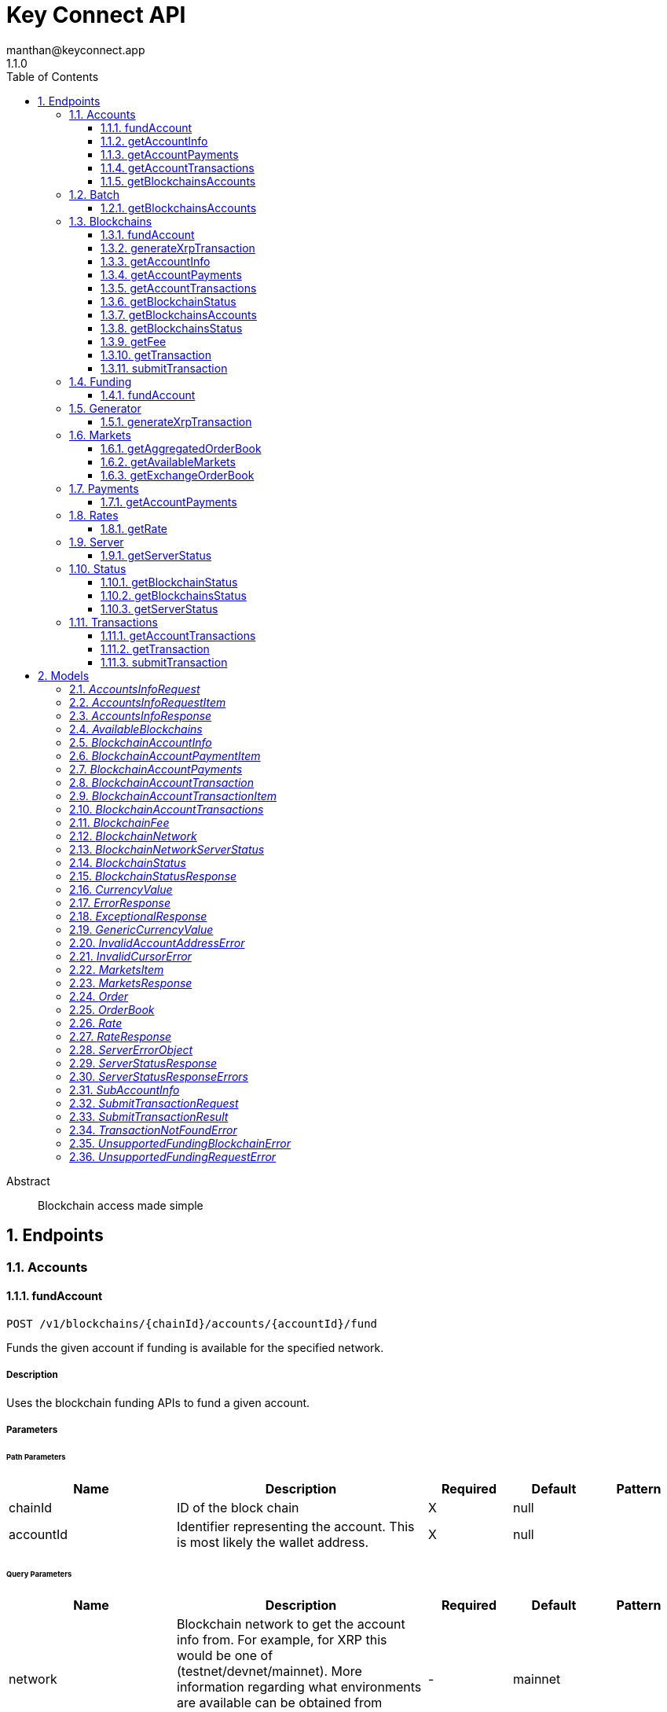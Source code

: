 = Key Connect API
manthan@keyconnect.app
1.1.0
:toc: left
:numbered:
:toclevels: 3
:source-highlighter: highlightjs
:keywords: openapi, rest, Key Connect API 
:specDir: 
:snippetDir: 
:generator-template: v1 2019-12-20
:info-url: https://www.manthanhd.com
:app-name: Key Connect API

[abstract]
.Abstract
Blockchain access made simple


// markup not found, no include::{specDir}intro.adoc[opts=optional]



== Endpoints


[.Accounts]
=== Accounts


[.fundAccount]
==== fundAccount
    
`POST /v1/blockchains/{chainId}/accounts/{accountId}/fund`

Funds the given account if funding is available for the specified network.

===== Description 

Uses the blockchain funding APIs to fund a given account.


// markup not found, no include::{specDir}v1/blockchains/\{chainId\}/accounts/\{accountId\}/fund/POST/spec.adoc[opts=optional]



===== Parameters

====== Path Parameters

[cols="2,3,1,1,1"]
|===         
|Name| Description| Required| Default| Pattern

| chainId 
| ID of the block chain  
| X 
| null 
|  

| accountId 
| Identifier representing the account. This is most likely the wallet address.  
| X 
| null 
|  

|===         




====== Query Parameters

[cols="2,3,1,1,1"]
|===         
|Name| Description| Required| Default| Pattern

| network 
|  Blockchain network to get the account info from. For example, for XRP this would be one of (testnet/devnet/mainnet). More information regarding what environments are available can be obtained from /v1/blockchains/{chainId}/status endpoint.   
| - 
| mainnet 
|  

|===         


===== Return Type



-

===== Content Type

* application/json

===== Responses

.http response codes
[cols="2,3,1"]
|===         
| Code | Message | Datatype 


| 202
| Funding request was accepted, it will be fulfilled momentarily.
|  <<>>


| 400
| Invalid funding request
|  <<ErrorResponse>>

|===         

===== Samples


// markup not found, no include::{snippetDir}v1/blockchains/\{chainId\}/accounts/\{accountId\}/fund/POST/http-request.adoc[opts=optional]


// markup not found, no include::{snippetDir}v1/blockchains/\{chainId\}/accounts/\{accountId\}/fund/POST/http-response.adoc[opts=optional]



// file not found, no * wiremock data link :v1/blockchains/{chainId}/accounts/{accountId}/fund/POST/POST.json[]


ifdef::internal-generation[]
===== Implementation

// markup not found, no include::{specDir}v1/blockchains/\{chainId\}/accounts/\{accountId\}/fund/POST/implementation.adoc[opts=optional]


endif::internal-generation[]


[.getAccountInfo]
==== getAccountInfo
    
`GET /v1/blockchains/{chainId}/accounts/{accountId}`

Returns account / wallet information for the provided `chainId` representing the blockchain.

===== Description 

Gets account / wallet information like `balance`, `lastTransactionId` etc of the specified blockchain identified by `chainId`.


// markup not found, no include::{specDir}v1/blockchains/\{chainId\}/accounts/\{accountId\}/GET/spec.adoc[opts=optional]



===== Parameters

====== Path Parameters

[cols="2,3,1,1,1"]
|===         
|Name| Description| Required| Default| Pattern

| chainId 
| ID of the block chain  
| X 
| null 
|  

| accountId 
| Identifier representing the account. This is most likely the wallet address.  
| X 
| null 
|  

|===         




====== Query Parameters

[cols="2,3,1,1,1"]
|===         
|Name| Description| Required| Default| Pattern

| network 
|  Blockchain network to get the account info from. For example, for XRP this would be one of (testnet/devnet/mainnet). More information regarding what environments are available can be obtained from /v1/blockchains/{chainId}/status endpoint.   
| - 
| mainnet 
|  

| fiat 
| Used to provide equivalent value in specified fiat  
| - 
| null 
|  

|===         


===== Return Type

<<BlockchainAccountInfo>>


===== Content Type

* application/json

===== Responses

.http response codes
[cols="2,3,1"]
|===         
| Code | Message | Datatype 


| 200
| OK
|  <<BlockchainAccountInfo>>


| 400
| Invalid account address
|  <<InvalidAccountAddressError>>

|===         

===== Samples


// markup not found, no include::{snippetDir}v1/blockchains/\{chainId\}/accounts/\{accountId\}/GET/http-request.adoc[opts=optional]


// markup not found, no include::{snippetDir}v1/blockchains/\{chainId\}/accounts/\{accountId\}/GET/http-response.adoc[opts=optional]



// file not found, no * wiremock data link :v1/blockchains/{chainId}/accounts/{accountId}/GET/GET.json[]


ifdef::internal-generation[]
===== Implementation

// markup not found, no include::{specDir}v1/blockchains/\{chainId\}/accounts/\{accountId\}/GET/implementation.adoc[opts=optional]


endif::internal-generation[]


[.getAccountPayments]
==== getAccountPayments
    
`GET /v1/blockchains/{chainId}/accounts/{accountId}/payments`

Returns paginated list of payments.

===== Description 

Gets payments for given `accountId` on a given blockchain identified by the `chainId` parameter. Return the `cursor` value in the next call to get the next page.


// markup not found, no include::{specDir}v1/blockchains/\{chainId\}/accounts/\{accountId\}/payments/GET/spec.adoc[opts=optional]



===== Parameters

====== Path Parameters

[cols="2,3,1,1,1"]
|===         
|Name| Description| Required| Default| Pattern

| chainId 
|   
| X 
| null 
|  

| accountId 
| Identifier representing the account. This is most likely the wallet address.  
| X 
| null 
|  

|===         




====== Query Parameters

[cols="2,3,1,1,1"]
|===         
|Name| Description| Required| Default| Pattern

| network 
|  Blockchain network to get the account info from. For example, for XRP this would be one of (testnet/devnet/mainnet). More information regarding what environments are available can be obtained from /v1/blockchains/{chainId}/status endpoint.   
| - 
| mainnet 
|  

| cursor 
| Cursor representing position among pages. Pass the cursor from previous get payments response to get the next page.  
| - 
| null 
|  

| fiat 
| Used to provide equivalent value in specified fiat  
| - 
| null 
|  

|===         


===== Return Type

<<BlockchainAccountPayments>>


===== Content Type

* application/json

===== Responses

.http response codes
[cols="2,3,1"]
|===         
| Code | Message | Datatype 


| 200
| OK
|  <<BlockchainAccountPayments>>

|===         

===== Samples


// markup not found, no include::{snippetDir}v1/blockchains/\{chainId\}/accounts/\{accountId\}/payments/GET/http-request.adoc[opts=optional]


// markup not found, no include::{snippetDir}v1/blockchains/\{chainId\}/accounts/\{accountId\}/payments/GET/http-response.adoc[opts=optional]



// file not found, no * wiremock data link :v1/blockchains/{chainId}/accounts/{accountId}/payments/GET/GET.json[]


ifdef::internal-generation[]
===== Implementation

// markup not found, no include::{specDir}v1/blockchains/\{chainId\}/accounts/\{accountId\}/payments/GET/implementation.adoc[opts=optional]


endif::internal-generation[]


[.getAccountTransactions]
==== getAccountTransactions
    
`GET /v1/blockchains/{chainId}/accounts/{accountId}/transactions`

Returns paginated list of transactions.

===== Description 

Gets transactions for given `accountId` on a given blockchain identified by the `chainId` parameter. Return the `cursor` value in the next call to get the next page.


// markup not found, no include::{specDir}v1/blockchains/\{chainId\}/accounts/\{accountId\}/transactions/GET/spec.adoc[opts=optional]



===== Parameters

====== Path Parameters

[cols="2,3,1,1,1"]
|===         
|Name| Description| Required| Default| Pattern

| chainId 
|   
| X 
| null 
|  

| accountId 
| Identifier representing the account. This is most likely the wallet address.  
| X 
| null 
|  

|===         




====== Query Parameters

[cols="2,3,1,1,1"]
|===         
|Name| Description| Required| Default| Pattern

| network 
|  Blockchain network to get the account info from. For example, for XRP this would be one of (testnet/devnet/mainnet). More information regarding what environments are available can be obtained from /v1/blockchains/{chainId}/status endpoint.   
| - 
| mainnet 
|  

| cursor 
| Cursor representing position among pages. Pass the cursor from previous get transactions response to get the next page.  
| - 
| null 
|  

| fiat 
| Used to provide equivalent value in specified fiat  
| - 
| null 
|  

|===         


===== Return Type

<<BlockchainAccountTransactions>>


===== Content Type

* application/json

===== Responses

.http response codes
[cols="2,3,1"]
|===         
| Code | Message | Datatype 


| 200
| OK
|  <<BlockchainAccountTransactions>>


| 400
| Bad request
|  <<ErrorResponse>>

|===         

===== Samples


// markup not found, no include::{snippetDir}v1/blockchains/\{chainId\}/accounts/\{accountId\}/transactions/GET/http-request.adoc[opts=optional]


// markup not found, no include::{snippetDir}v1/blockchains/\{chainId\}/accounts/\{accountId\}/transactions/GET/http-response.adoc[opts=optional]



// file not found, no * wiremock data link :v1/blockchains/{chainId}/accounts/{accountId}/transactions/GET/GET.json[]


ifdef::internal-generation[]
===== Implementation

// markup not found, no include::{specDir}v1/blockchains/\{chainId\}/accounts/\{accountId\}/transactions/GET/implementation.adoc[opts=optional]


endif::internal-generation[]


[.getBlockchainsAccounts]
==== getBlockchainsAccounts
    
`POST /v1/batch/blockchains/accounts/info`

Gets account details of all specified accounts

===== Description 

Batch call that returns details of all accounts in the request across all specified blockchains.


// markup not found, no include::{specDir}v1/batch/blockchains/accounts/info/POST/spec.adoc[opts=optional]



===== Parameters


====== Body Parameter

[cols="2,3,1,1,1"]
|===         
|Name| Description| Required| Default| Pattern

| AccountsInfoRequest 
| List of accounts with their chainIds to get info for <<AccountsInfoRequest>> 
| - 
|  
|  

|===         



====== Query Parameters

[cols="2,3,1,1,1"]
|===         
|Name| Description| Required| Default| Pattern

| network 
| Blockchain network to get the status from.  
| - 
| null 
|  

|===         


===== Return Type

<<AccountsInfoResponse>>


===== Content Type

* application/json

===== Responses

.http response codes
[cols="2,3,1"]
|===         
| Code | Message | Datatype 


| 200
| OK
|  <<AccountsInfoResponse>>

|===         

===== Samples


// markup not found, no include::{snippetDir}v1/batch/blockchains/accounts/info/POST/http-request.adoc[opts=optional]


// markup not found, no include::{snippetDir}v1/batch/blockchains/accounts/info/POST/http-response.adoc[opts=optional]



// file not found, no * wiremock data link :v1/batch/blockchains/accounts/info/POST/POST.json[]


ifdef::internal-generation[]
===== Implementation

// markup not found, no include::{specDir}v1/batch/blockchains/accounts/info/POST/implementation.adoc[opts=optional]


endif::internal-generation[]


[.Batch]
=== Batch


[.getBlockchainsAccounts]
==== getBlockchainsAccounts
    
`POST /v1/batch/blockchains/accounts/info`

Gets account details of all specified accounts

===== Description 

Batch call that returns details of all accounts in the request across all specified blockchains.


// markup not found, no include::{specDir}v1/batch/blockchains/accounts/info/POST/spec.adoc[opts=optional]



===== Parameters


====== Body Parameter

[cols="2,3,1,1,1"]
|===         
|Name| Description| Required| Default| Pattern

| AccountsInfoRequest 
| List of accounts with their chainIds to get info for <<AccountsInfoRequest>> 
| - 
|  
|  

|===         



====== Query Parameters

[cols="2,3,1,1,1"]
|===         
|Name| Description| Required| Default| Pattern

| network 
| Blockchain network to get the status from.  
| - 
| null 
|  

|===         


===== Return Type

<<AccountsInfoResponse>>


===== Content Type

* application/json

===== Responses

.http response codes
[cols="2,3,1"]
|===         
| Code | Message | Datatype 


| 200
| OK
|  <<AccountsInfoResponse>>

|===         

===== Samples


// markup not found, no include::{snippetDir}v1/batch/blockchains/accounts/info/POST/http-request.adoc[opts=optional]


// markup not found, no include::{snippetDir}v1/batch/blockchains/accounts/info/POST/http-response.adoc[opts=optional]



// file not found, no * wiremock data link :v1/batch/blockchains/accounts/info/POST/POST.json[]


ifdef::internal-generation[]
===== Implementation

// markup not found, no include::{specDir}v1/batch/blockchains/accounts/info/POST/implementation.adoc[opts=optional]


endif::internal-generation[]


[.Blockchains]
=== Blockchains


[.fundAccount]
==== fundAccount
    
`POST /v1/blockchains/{chainId}/accounts/{accountId}/fund`

Funds the given account if funding is available for the specified network.

===== Description 

Uses the blockchain funding APIs to fund a given account.


// markup not found, no include::{specDir}v1/blockchains/\{chainId\}/accounts/\{accountId\}/fund/POST/spec.adoc[opts=optional]



===== Parameters

====== Path Parameters

[cols="2,3,1,1,1"]
|===         
|Name| Description| Required| Default| Pattern

| chainId 
| ID of the block chain  
| X 
| null 
|  

| accountId 
| Identifier representing the account. This is most likely the wallet address.  
| X 
| null 
|  

|===         




====== Query Parameters

[cols="2,3,1,1,1"]
|===         
|Name| Description| Required| Default| Pattern

| network 
|  Blockchain network to get the account info from. For example, for XRP this would be one of (testnet/devnet/mainnet). More information regarding what environments are available can be obtained from /v1/blockchains/{chainId}/status endpoint.   
| - 
| mainnet 
|  

|===         


===== Return Type



-

===== Content Type

* application/json

===== Responses

.http response codes
[cols="2,3,1"]
|===         
| Code | Message | Datatype 


| 202
| Funding request was accepted, it will be fulfilled momentarily.
|  <<>>


| 400
| Invalid funding request
|  <<ErrorResponse>>

|===         

===== Samples


// markup not found, no include::{snippetDir}v1/blockchains/\{chainId\}/accounts/\{accountId\}/fund/POST/http-request.adoc[opts=optional]


// markup not found, no include::{snippetDir}v1/blockchains/\{chainId\}/accounts/\{accountId\}/fund/POST/http-response.adoc[opts=optional]



// file not found, no * wiremock data link :v1/blockchains/{chainId}/accounts/{accountId}/fund/POST/POST.json[]


ifdef::internal-generation[]
===== Implementation

// markup not found, no include::{specDir}v1/blockchains/\{chainId\}/accounts/\{accountId\}/fund/POST/implementation.adoc[opts=optional]


endif::internal-generation[]


[.generateXrpTransaction]
==== generateXrpTransaction
    
`GET /v1/blockchains/xrp/generator/payment`

Generates a transaction as a payment.

===== Description 

Helper method to generate a transaction object for the purpose of a payment between the source account identified by `sourceAccount` and destination account idenfied by `destinationAccount` for the value of `amount`.


// markup not found, no include::{specDir}v1/blockchains/xrp/generator/payment/GET/spec.adoc[opts=optional]



===== Parameters





====== Query Parameters

[cols="2,3,1,1,1"]
|===         
|Name| Description| Required| Default| Pattern

| sourceAccount 
| Source account  
| X 
| null 
|  

| destinationAccount 
| Destination account  
| X 
| null 
|  

| destinationTag 
| Destination tag  
| - 
| null 
|  

| amount 
| Payment amount in drops  
| X 
| null 
|  

| fee 
| Fee to the ledger in drops. If this field is omitted, then &#x60;network&#x60; must be specified.  
| - 
| null 
|  

| network 
|  Blockchain network to get the account info from. For XRP this would be one of (testnet/devnet/mainnet). More information regarding what environments are available can be obtained from /v1/blockchains/{chainId}/status endpoint. This field is required if &#x60;fee&#x60; is not specified in order to dynamically obtain the fee from the network.   
| - 
| mainnet 
|  

|===         


===== Return Type


<<Object>>


===== Content Type

* application/json

===== Responses

.http response codes
[cols="2,3,1"]
|===         
| Code | Message | Datatype 


| 200
| OK
|  <<Object>>

|===         

===== Samples


// markup not found, no include::{snippetDir}v1/blockchains/xrp/generator/payment/GET/http-request.adoc[opts=optional]


// markup not found, no include::{snippetDir}v1/blockchains/xrp/generator/payment/GET/http-response.adoc[opts=optional]



// file not found, no * wiremock data link :v1/blockchains/xrp/generator/payment/GET/GET.json[]


ifdef::internal-generation[]
===== Implementation

// markup not found, no include::{specDir}v1/blockchains/xrp/generator/payment/GET/implementation.adoc[opts=optional]


endif::internal-generation[]


[.getAccountInfo]
==== getAccountInfo
    
`GET /v1/blockchains/{chainId}/accounts/{accountId}`

Returns account / wallet information for the provided `chainId` representing the blockchain.

===== Description 

Gets account / wallet information like `balance`, `lastTransactionId` etc of the specified blockchain identified by `chainId`.


// markup not found, no include::{specDir}v1/blockchains/\{chainId\}/accounts/\{accountId\}/GET/spec.adoc[opts=optional]



===== Parameters

====== Path Parameters

[cols="2,3,1,1,1"]
|===         
|Name| Description| Required| Default| Pattern

| chainId 
| ID of the block chain  
| X 
| null 
|  

| accountId 
| Identifier representing the account. This is most likely the wallet address.  
| X 
| null 
|  

|===         




====== Query Parameters

[cols="2,3,1,1,1"]
|===         
|Name| Description| Required| Default| Pattern

| network 
|  Blockchain network to get the account info from. For example, for XRP this would be one of (testnet/devnet/mainnet). More information regarding what environments are available can be obtained from /v1/blockchains/{chainId}/status endpoint.   
| - 
| mainnet 
|  

| fiat 
| Used to provide equivalent value in specified fiat  
| - 
| null 
|  

|===         


===== Return Type

<<BlockchainAccountInfo>>


===== Content Type

* application/json

===== Responses

.http response codes
[cols="2,3,1"]
|===         
| Code | Message | Datatype 


| 200
| OK
|  <<BlockchainAccountInfo>>


| 400
| Invalid account address
|  <<InvalidAccountAddressError>>

|===         

===== Samples


// markup not found, no include::{snippetDir}v1/blockchains/\{chainId\}/accounts/\{accountId\}/GET/http-request.adoc[opts=optional]


// markup not found, no include::{snippetDir}v1/blockchains/\{chainId\}/accounts/\{accountId\}/GET/http-response.adoc[opts=optional]



// file not found, no * wiremock data link :v1/blockchains/{chainId}/accounts/{accountId}/GET/GET.json[]


ifdef::internal-generation[]
===== Implementation

// markup not found, no include::{specDir}v1/blockchains/\{chainId\}/accounts/\{accountId\}/GET/implementation.adoc[opts=optional]


endif::internal-generation[]


[.getAccountPayments]
==== getAccountPayments
    
`GET /v1/blockchains/{chainId}/accounts/{accountId}/payments`

Returns paginated list of payments.

===== Description 

Gets payments for given `accountId` on a given blockchain identified by the `chainId` parameter. Return the `cursor` value in the next call to get the next page.


// markup not found, no include::{specDir}v1/blockchains/\{chainId\}/accounts/\{accountId\}/payments/GET/spec.adoc[opts=optional]



===== Parameters

====== Path Parameters

[cols="2,3,1,1,1"]
|===         
|Name| Description| Required| Default| Pattern

| chainId 
|   
| X 
| null 
|  

| accountId 
| Identifier representing the account. This is most likely the wallet address.  
| X 
| null 
|  

|===         




====== Query Parameters

[cols="2,3,1,1,1"]
|===         
|Name| Description| Required| Default| Pattern

| network 
|  Blockchain network to get the account info from. For example, for XRP this would be one of (testnet/devnet/mainnet). More information regarding what environments are available can be obtained from /v1/blockchains/{chainId}/status endpoint.   
| - 
| mainnet 
|  

| cursor 
| Cursor representing position among pages. Pass the cursor from previous get payments response to get the next page.  
| - 
| null 
|  

| fiat 
| Used to provide equivalent value in specified fiat  
| - 
| null 
|  

|===         


===== Return Type

<<BlockchainAccountPayments>>


===== Content Type

* application/json

===== Responses

.http response codes
[cols="2,3,1"]
|===         
| Code | Message | Datatype 


| 200
| OK
|  <<BlockchainAccountPayments>>

|===         

===== Samples


// markup not found, no include::{snippetDir}v1/blockchains/\{chainId\}/accounts/\{accountId\}/payments/GET/http-request.adoc[opts=optional]


// markup not found, no include::{snippetDir}v1/blockchains/\{chainId\}/accounts/\{accountId\}/payments/GET/http-response.adoc[opts=optional]



// file not found, no * wiremock data link :v1/blockchains/{chainId}/accounts/{accountId}/payments/GET/GET.json[]


ifdef::internal-generation[]
===== Implementation

// markup not found, no include::{specDir}v1/blockchains/\{chainId\}/accounts/\{accountId\}/payments/GET/implementation.adoc[opts=optional]


endif::internal-generation[]


[.getAccountTransactions]
==== getAccountTransactions
    
`GET /v1/blockchains/{chainId}/accounts/{accountId}/transactions`

Returns paginated list of transactions.

===== Description 

Gets transactions for given `accountId` on a given blockchain identified by the `chainId` parameter. Return the `cursor` value in the next call to get the next page.


// markup not found, no include::{specDir}v1/blockchains/\{chainId\}/accounts/\{accountId\}/transactions/GET/spec.adoc[opts=optional]



===== Parameters

====== Path Parameters

[cols="2,3,1,1,1"]
|===         
|Name| Description| Required| Default| Pattern

| chainId 
|   
| X 
| null 
|  

| accountId 
| Identifier representing the account. This is most likely the wallet address.  
| X 
| null 
|  

|===         




====== Query Parameters

[cols="2,3,1,1,1"]
|===         
|Name| Description| Required| Default| Pattern

| network 
|  Blockchain network to get the account info from. For example, for XRP this would be one of (testnet/devnet/mainnet). More information regarding what environments are available can be obtained from /v1/blockchains/{chainId}/status endpoint.   
| - 
| mainnet 
|  

| cursor 
| Cursor representing position among pages. Pass the cursor from previous get transactions response to get the next page.  
| - 
| null 
|  

| fiat 
| Used to provide equivalent value in specified fiat  
| - 
| null 
|  

|===         


===== Return Type

<<BlockchainAccountTransactions>>


===== Content Type

* application/json

===== Responses

.http response codes
[cols="2,3,1"]
|===         
| Code | Message | Datatype 


| 200
| OK
|  <<BlockchainAccountTransactions>>


| 400
| Bad request
|  <<ErrorResponse>>

|===         

===== Samples


// markup not found, no include::{snippetDir}v1/blockchains/\{chainId\}/accounts/\{accountId\}/transactions/GET/http-request.adoc[opts=optional]


// markup not found, no include::{snippetDir}v1/blockchains/\{chainId\}/accounts/\{accountId\}/transactions/GET/http-response.adoc[opts=optional]



// file not found, no * wiremock data link :v1/blockchains/{chainId}/accounts/{accountId}/transactions/GET/GET.json[]


ifdef::internal-generation[]
===== Implementation

// markup not found, no include::{specDir}v1/blockchains/\{chainId\}/accounts/\{accountId\}/transactions/GET/implementation.adoc[opts=optional]


endif::internal-generation[]


[.getBlockchainStatus]
==== getBlockchainStatus
    
`GET /v1/blockchains/{chainId}/status`

Returns the status of the provided blockchain.

===== Description 

Gets status of the provided blockchain identified by `chainId`.


// markup not found, no include::{specDir}v1/blockchains/\{chainId\}/status/GET/spec.adoc[opts=optional]



===== Parameters

====== Path Parameters

[cols="2,3,1,1,1"]
|===         
|Name| Description| Required| Default| Pattern

| chainId 
| ID of the block chain  
| X 
| null 
|  

|===         




====== Query Parameters

[cols="2,3,1,1,1"]
|===         
|Name| Description| Required| Default| Pattern

| network 
| Blockchain network to get the status from.  
| - 
| null 
|  

|===         


===== Return Type

<<BlockchainStatus>>


===== Content Type

* application/json

===== Responses

.http response codes
[cols="2,3,1"]
|===         
| Code | Message | Datatype 


| 200
| OK
|  <<BlockchainStatus>>

|===         

===== Samples


// markup not found, no include::{snippetDir}v1/blockchains/\{chainId\}/status/GET/http-request.adoc[opts=optional]


// markup not found, no include::{snippetDir}v1/blockchains/\{chainId\}/status/GET/http-response.adoc[opts=optional]



// file not found, no * wiremock data link :v1/blockchains/{chainId}/status/GET/GET.json[]


ifdef::internal-generation[]
===== Implementation

// markup not found, no include::{specDir}v1/blockchains/\{chainId\}/status/GET/implementation.adoc[opts=optional]


endif::internal-generation[]


[.getBlockchainsAccounts]
==== getBlockchainsAccounts
    
`POST /v1/batch/blockchains/accounts/info`

Gets account details of all specified accounts

===== Description 

Batch call that returns details of all accounts in the request across all specified blockchains.


// markup not found, no include::{specDir}v1/batch/blockchains/accounts/info/POST/spec.adoc[opts=optional]



===== Parameters


====== Body Parameter

[cols="2,3,1,1,1"]
|===         
|Name| Description| Required| Default| Pattern

| AccountsInfoRequest 
| List of accounts with their chainIds to get info for <<AccountsInfoRequest>> 
| - 
|  
|  

|===         



====== Query Parameters

[cols="2,3,1,1,1"]
|===         
|Name| Description| Required| Default| Pattern

| network 
| Blockchain network to get the status from.  
| - 
| null 
|  

|===         


===== Return Type

<<AccountsInfoResponse>>


===== Content Type

* application/json

===== Responses

.http response codes
[cols="2,3,1"]
|===         
| Code | Message | Datatype 


| 200
| OK
|  <<AccountsInfoResponse>>

|===         

===== Samples


// markup not found, no include::{snippetDir}v1/batch/blockchains/accounts/info/POST/http-request.adoc[opts=optional]


// markup not found, no include::{snippetDir}v1/batch/blockchains/accounts/info/POST/http-response.adoc[opts=optional]



// file not found, no * wiremock data link :v1/batch/blockchains/accounts/info/POST/POST.json[]


ifdef::internal-generation[]
===== Implementation

// markup not found, no include::{specDir}v1/batch/blockchains/accounts/info/POST/implementation.adoc[opts=optional]


endif::internal-generation[]


[.getBlockchainsStatus]
==== getBlockchainsStatus
    
`GET /v1/blockchains/status`

Gets a list of all supported blockchains and their statuses.

===== Description 

Key Connect server keeps track of the individual status of the supported blockchains. Use this API to check the blockchain statuses.


// markup not found, no include::{specDir}v1/blockchains/status/GET/spec.adoc[opts=optional]



===== Parameters







===== Return Type

<<AvailableBlockchains>>


===== Content Type

* application/json

===== Responses

.http response codes
[cols="2,3,1"]
|===         
| Code | Message | Datatype 


| 200
| OK
|  <<AvailableBlockchains>>

|===         

===== Samples


// markup not found, no include::{snippetDir}v1/blockchains/status/GET/http-request.adoc[opts=optional]


// markup not found, no include::{snippetDir}v1/blockchains/status/GET/http-response.adoc[opts=optional]



// file not found, no * wiremock data link :v1/blockchains/status/GET/GET.json[]


ifdef::internal-generation[]
===== Implementation

// markup not found, no include::{specDir}v1/blockchains/status/GET/implementation.adoc[opts=optional]


endif::internal-generation[]


[.getFee]
==== getFee
    
`GET /v1/blockchains/{chainId}/fee`

Returns the blockchain transaction fee.

===== Description 

Gets fee of the provided blockchain identified by `chainId`.


// markup not found, no include::{specDir}v1/blockchains/\{chainId\}/fee/GET/spec.adoc[opts=optional]



===== Parameters

====== Path Parameters

[cols="2,3,1,1,1"]
|===         
|Name| Description| Required| Default| Pattern

| chainId 
| ID of the block chain  
| X 
| null 
|  

|===         




====== Query Parameters

[cols="2,3,1,1,1"]
|===         
|Name| Description| Required| Default| Pattern

| network 
| Blockchain network to get the status from.  
| - 
| null 
|  

|===         


===== Return Type

<<BlockchainFee>>


===== Content Type

* application/json

===== Responses

.http response codes
[cols="2,3,1"]
|===         
| Code | Message | Datatype 


| 200
| OK
|  <<BlockchainFee>>

|===         

===== Samples


// markup not found, no include::{snippetDir}v1/blockchains/\{chainId\}/fee/GET/http-request.adoc[opts=optional]


// markup not found, no include::{snippetDir}v1/blockchains/\{chainId\}/fee/GET/http-response.adoc[opts=optional]



// file not found, no * wiremock data link :v1/blockchains/{chainId}/fee/GET/GET.json[]


ifdef::internal-generation[]
===== Implementation

// markup not found, no include::{specDir}v1/blockchains/\{chainId\}/fee/GET/implementation.adoc[opts=optional]


endif::internal-generation[]


[.getTransaction]
==== getTransaction
    
`GET /v1/blockchains/{chainId}/transactions/{hash}`

Get a single transaction object by its provided `hash` on the specified `chainId`.

===== Description 

Returned transaction object might be in greater detail than the one provided in the list.


// markup not found, no include::{specDir}v1/blockchains/\{chainId\}/transactions/\{hash\}/GET/spec.adoc[opts=optional]



===== Parameters

====== Path Parameters

[cols="2,3,1,1,1"]
|===         
|Name| Description| Required| Default| Pattern

| chainId 
|   
| X 
| null 
|  

| hash 
| Hash of the transaction to lookup  
| X 
| null 
|  

|===         




====== Query Parameters

[cols="2,3,1,1,1"]
|===         
|Name| Description| Required| Default| Pattern

| network 
|  Blockchain network to get the account info from. For example, for XRP this would be one of (testnet/devnet/mainnet). More information regarding what environments are available can be obtained from /v1/blockchains/{chainId}/status endpoint.   
| - 
| mainnet 
|  

| fiat 
| Used to provide equivalent value in specified fiat  
| - 
| null 
|  

|===         


===== Return Type

<<BlockchainAccountTransaction>>


===== Content Type

* application/json

===== Responses

.http response codes
[cols="2,3,1"]
|===         
| Code | Message | Datatype 


| 200
| OK
|  <<BlockchainAccountTransaction>>


| 404
| Transaction not found
|  <<TransactionNotFoundError>>

|===         

===== Samples


// markup not found, no include::{snippetDir}v1/blockchains/\{chainId\}/transactions/\{hash\}/GET/http-request.adoc[opts=optional]


// markup not found, no include::{snippetDir}v1/blockchains/\{chainId\}/transactions/\{hash\}/GET/http-response.adoc[opts=optional]



// file not found, no * wiremock data link :v1/blockchains/{chainId}/transactions/{hash}/GET/GET.json[]


ifdef::internal-generation[]
===== Implementation

// markup not found, no include::{specDir}v1/blockchains/\{chainId\}/transactions/\{hash\}/GET/implementation.adoc[opts=optional]


endif::internal-generation[]


[.submitTransaction]
==== submitTransaction
    
`POST /v1/blockchains/{chainId}/transactions`

Submit a transaction to the blockchain.

===== Description 

Provided transaction object is submitted directly to the blockchain identified by `chainId` as is.


// markup not found, no include::{specDir}v1/blockchains/\{chainId\}/transactions/POST/spec.adoc[opts=optional]



===== Parameters

====== Path Parameters

[cols="2,3,1,1,1"]
|===         
|Name| Description| Required| Default| Pattern

| chainId 
|   
| X 
| null 
|  

|===         

====== Body Parameter

[cols="2,3,1,1,1"]
|===         
|Name| Description| Required| Default| Pattern

| SubmitTransactionRequest 
| Request payload containing the transaction to submit to specified &#x60;chainId&#x60;. <<SubmitTransactionRequest>> 
| - 
|  
|  

|===         



====== Query Parameters

[cols="2,3,1,1,1"]
|===         
|Name| Description| Required| Default| Pattern

| network 
|  Blockchain network to get the account info from. For example, for XRP this would be one of (testnet/devnet/mainnet). More information regarding what environments are available can be obtained from /v1/blockchains/{chainId}/status endpoint.   
| - 
| mainnet 
|  

|===         


===== Return Type

<<SubmitTransactionResult>>


===== Content Type

* application/json

===== Responses

.http response codes
[cols="2,3,1"]
|===         
| Code | Message | Datatype 


| 202
| Accepted
|  <<SubmitTransactionResult>>

|===         

===== Samples


// markup not found, no include::{snippetDir}v1/blockchains/\{chainId\}/transactions/POST/http-request.adoc[opts=optional]


// markup not found, no include::{snippetDir}v1/blockchains/\{chainId\}/transactions/POST/http-response.adoc[opts=optional]



// file not found, no * wiremock data link :v1/blockchains/{chainId}/transactions/POST/POST.json[]


ifdef::internal-generation[]
===== Implementation

// markup not found, no include::{specDir}v1/blockchains/\{chainId\}/transactions/POST/implementation.adoc[opts=optional]


endif::internal-generation[]


[.Funding]
=== Funding


[.fundAccount]
==== fundAccount
    
`POST /v1/blockchains/{chainId}/accounts/{accountId}/fund`

Funds the given account if funding is available for the specified network.

===== Description 

Uses the blockchain funding APIs to fund a given account.


// markup not found, no include::{specDir}v1/blockchains/\{chainId\}/accounts/\{accountId\}/fund/POST/spec.adoc[opts=optional]



===== Parameters

====== Path Parameters

[cols="2,3,1,1,1"]
|===         
|Name| Description| Required| Default| Pattern

| chainId 
| ID of the block chain  
| X 
| null 
|  

| accountId 
| Identifier representing the account. This is most likely the wallet address.  
| X 
| null 
|  

|===         




====== Query Parameters

[cols="2,3,1,1,1"]
|===         
|Name| Description| Required| Default| Pattern

| network 
|  Blockchain network to get the account info from. For example, for XRP this would be one of (testnet/devnet/mainnet). More information regarding what environments are available can be obtained from /v1/blockchains/{chainId}/status endpoint.   
| - 
| mainnet 
|  

|===         


===== Return Type



-

===== Content Type

* application/json

===== Responses

.http response codes
[cols="2,3,1"]
|===         
| Code | Message | Datatype 


| 202
| Funding request was accepted, it will be fulfilled momentarily.
|  <<>>


| 400
| Invalid funding request
|  <<ErrorResponse>>

|===         

===== Samples


// markup not found, no include::{snippetDir}v1/blockchains/\{chainId\}/accounts/\{accountId\}/fund/POST/http-request.adoc[opts=optional]


// markup not found, no include::{snippetDir}v1/blockchains/\{chainId\}/accounts/\{accountId\}/fund/POST/http-response.adoc[opts=optional]



// file not found, no * wiremock data link :v1/blockchains/{chainId}/accounts/{accountId}/fund/POST/POST.json[]


ifdef::internal-generation[]
===== Implementation

// markup not found, no include::{specDir}v1/blockchains/\{chainId\}/accounts/\{accountId\}/fund/POST/implementation.adoc[opts=optional]


endif::internal-generation[]


[.Generator]
=== Generator


[.generateXrpTransaction]
==== generateXrpTransaction
    
`GET /v1/blockchains/xrp/generator/payment`

Generates a transaction as a payment.

===== Description 

Helper method to generate a transaction object for the purpose of a payment between the source account identified by `sourceAccount` and destination account idenfied by `destinationAccount` for the value of `amount`.


// markup not found, no include::{specDir}v1/blockchains/xrp/generator/payment/GET/spec.adoc[opts=optional]



===== Parameters





====== Query Parameters

[cols="2,3,1,1,1"]
|===         
|Name| Description| Required| Default| Pattern

| sourceAccount 
| Source account  
| X 
| null 
|  

| destinationAccount 
| Destination account  
| X 
| null 
|  

| destinationTag 
| Destination tag  
| - 
| null 
|  

| amount 
| Payment amount in drops  
| X 
| null 
|  

| fee 
| Fee to the ledger in drops. If this field is omitted, then &#x60;network&#x60; must be specified.  
| - 
| null 
|  

| network 
|  Blockchain network to get the account info from. For XRP this would be one of (testnet/devnet/mainnet). More information regarding what environments are available can be obtained from /v1/blockchains/{chainId}/status endpoint. This field is required if &#x60;fee&#x60; is not specified in order to dynamically obtain the fee from the network.   
| - 
| mainnet 
|  

|===         


===== Return Type


<<Object>>


===== Content Type

* application/json

===== Responses

.http response codes
[cols="2,3,1"]
|===         
| Code | Message | Datatype 


| 200
| OK
|  <<Object>>

|===         

===== Samples


// markup not found, no include::{snippetDir}v1/blockchains/xrp/generator/payment/GET/http-request.adoc[opts=optional]


// markup not found, no include::{snippetDir}v1/blockchains/xrp/generator/payment/GET/http-response.adoc[opts=optional]



// file not found, no * wiremock data link :v1/blockchains/xrp/generator/payment/GET/GET.json[]


ifdef::internal-generation[]
===== Implementation

// markup not found, no include::{specDir}v1/blockchains/xrp/generator/payment/GET/implementation.adoc[opts=optional]


endif::internal-generation[]


[.Markets]
=== Markets


[.getAggregatedOrderBook]
==== getAggregatedOrderBook
    
`GET /v1/markets/{base}/{counter}/orderbook`

Get aggregated order book for the provided base and counter

===== Description 




// markup not found, no include::{specDir}v1/markets/\{base\}/\{counter\}/orderbook/GET/spec.adoc[opts=optional]



===== Parameters

====== Path Parameters

[cols="2,3,1,1,1"]
|===         
|Name| Description| Required| Default| Pattern

| base 
| Base currency  
| X 
| null 
|  

| counter 
| Counter currency  
| X 
| null 
|  

|===         






===== Return Type

<<OrderBook>>


===== Content Type

* application/json

===== Responses

.http response codes
[cols="2,3,1"]
|===         
| Code | Message | Datatype 


| 200
| OK
|  <<OrderBook>>

|===         

===== Samples


// markup not found, no include::{snippetDir}v1/markets/\{base\}/\{counter\}/orderbook/GET/http-request.adoc[opts=optional]


// markup not found, no include::{snippetDir}v1/markets/\{base\}/\{counter\}/orderbook/GET/http-response.adoc[opts=optional]



// file not found, no * wiremock data link :v1/markets/{base}/{counter}/orderbook/GET/GET.json[]


ifdef::internal-generation[]
===== Implementation

// markup not found, no include::{specDir}v1/markets/\{base\}/\{counter\}/orderbook/GET/implementation.adoc[opts=optional]


endif::internal-generation[]


[.getAvailableMarkets]
==== getAvailableMarkets
    
`GET /v1/markets`

Get available markets

===== Description 




// markup not found, no include::{specDir}v1/markets/GET/spec.adoc[opts=optional]



===== Parameters







===== Return Type

<<MarketsResponse>>


===== Content Type

* application/json

===== Responses

.http response codes
[cols="2,3,1"]
|===         
| Code | Message | Datatype 


| 200
| OK
|  <<MarketsResponse>>

|===         

===== Samples


// markup not found, no include::{snippetDir}v1/markets/GET/http-request.adoc[opts=optional]


// markup not found, no include::{snippetDir}v1/markets/GET/http-response.adoc[opts=optional]



// file not found, no * wiremock data link :v1/markets/GET/GET.json[]


ifdef::internal-generation[]
===== Implementation

// markup not found, no include::{specDir}v1/markets/GET/implementation.adoc[opts=optional]


endif::internal-generation[]


[.getExchangeOrderBook]
==== getExchangeOrderBook
    
`GET /v1/markets/{base}/{counter}/exchanges/{exchange}/orderbook`

Get order book for the provided base and counter at specified exchange

===== Description 




// markup not found, no include::{specDir}v1/markets/\{base\}/\{counter\}/exchanges/\{exchange\}/orderbook/GET/spec.adoc[opts=optional]



===== Parameters

====== Path Parameters

[cols="2,3,1,1,1"]
|===         
|Name| Description| Required| Default| Pattern

| base 
| Base currency  
| X 
| null 
|  

| counter 
| Counter currency  
| X 
| null 
|  

| exchange 
| Exchange name  
| X 
| null 
|  

|===         






===== Return Type

<<OrderBook>>


===== Content Type

* application/json

===== Responses

.http response codes
[cols="2,3,1"]
|===         
| Code | Message | Datatype 


| 200
| OK
|  <<OrderBook>>

|===         

===== Samples


// markup not found, no include::{snippetDir}v1/markets/\{base\}/\{counter\}/exchanges/\{exchange\}/orderbook/GET/http-request.adoc[opts=optional]


// markup not found, no include::{snippetDir}v1/markets/\{base\}/\{counter\}/exchanges/\{exchange\}/orderbook/GET/http-response.adoc[opts=optional]



// file not found, no * wiremock data link :v1/markets/{base}/{counter}/exchanges/{exchange}/orderbook/GET/GET.json[]


ifdef::internal-generation[]
===== Implementation

// markup not found, no include::{specDir}v1/markets/\{base\}/\{counter\}/exchanges/\{exchange\}/orderbook/GET/implementation.adoc[opts=optional]


endif::internal-generation[]


[.Payments]
=== Payments


[.getAccountPayments]
==== getAccountPayments
    
`GET /v1/blockchains/{chainId}/accounts/{accountId}/payments`

Returns paginated list of payments.

===== Description 

Gets payments for given `accountId` on a given blockchain identified by the `chainId` parameter. Return the `cursor` value in the next call to get the next page.


// markup not found, no include::{specDir}v1/blockchains/\{chainId\}/accounts/\{accountId\}/payments/GET/spec.adoc[opts=optional]



===== Parameters

====== Path Parameters

[cols="2,3,1,1,1"]
|===         
|Name| Description| Required| Default| Pattern

| chainId 
|   
| X 
| null 
|  

| accountId 
| Identifier representing the account. This is most likely the wallet address.  
| X 
| null 
|  

|===         




====== Query Parameters

[cols="2,3,1,1,1"]
|===         
|Name| Description| Required| Default| Pattern

| network 
|  Blockchain network to get the account info from. For example, for XRP this would be one of (testnet/devnet/mainnet). More information regarding what environments are available can be obtained from /v1/blockchains/{chainId}/status endpoint.   
| - 
| mainnet 
|  

| cursor 
| Cursor representing position among pages. Pass the cursor from previous get payments response to get the next page.  
| - 
| null 
|  

| fiat 
| Used to provide equivalent value in specified fiat  
| - 
| null 
|  

|===         


===== Return Type

<<BlockchainAccountPayments>>


===== Content Type

* application/json

===== Responses

.http response codes
[cols="2,3,1"]
|===         
| Code | Message | Datatype 


| 200
| OK
|  <<BlockchainAccountPayments>>

|===         

===== Samples


// markup not found, no include::{snippetDir}v1/blockchains/\{chainId\}/accounts/\{accountId\}/payments/GET/http-request.adoc[opts=optional]


// markup not found, no include::{snippetDir}v1/blockchains/\{chainId\}/accounts/\{accountId\}/payments/GET/http-response.adoc[opts=optional]



// file not found, no * wiremock data link :v1/blockchains/{chainId}/accounts/{accountId}/payments/GET/GET.json[]


ifdef::internal-generation[]
===== Implementation

// markup not found, no include::{specDir}v1/blockchains/\{chainId\}/accounts/\{accountId\}/payments/GET/implementation.adoc[opts=optional]


endif::internal-generation[]


[.Rates]
=== Rates


[.getRate]
==== getRate
    
`GET /v1/rates/{base}/{counter}`

Gets the currency conversion rate for the provided base and counter currency.

===== Description 

Returns the applicable rate to convert between the provided base and counter currency.


// markup not found, no include::{specDir}v1/rates/\{base\}/\{counter\}/GET/spec.adoc[opts=optional]



===== Parameters

====== Path Parameters

[cols="2,3,1,1,1"]
|===         
|Name| Description| Required| Default| Pattern

| base 
| Base currency  
| X 
| null 
|  

| counter 
| Counter currency  
| X 
| null 
|  

|===         






===== Return Type

<<RateResponse>>


===== Content Type

* application/json

===== Responses

.http response codes
[cols="2,3,1"]
|===         
| Code | Message | Datatype 


| 200
| OK
|  <<RateResponse>>

|===         

===== Samples


// markup not found, no include::{snippetDir}v1/rates/\{base\}/\{counter\}/GET/http-request.adoc[opts=optional]


// markup not found, no include::{snippetDir}v1/rates/\{base\}/\{counter\}/GET/http-response.adoc[opts=optional]



// file not found, no * wiremock data link :v1/rates/{base}/{counter}/GET/GET.json[]


ifdef::internal-generation[]
===== Implementation

// markup not found, no include::{specDir}v1/rates/\{base\}/\{counter\}/GET/implementation.adoc[opts=optional]


endif::internal-generation[]


[.Server]
=== Server


[.getServerStatus]
==== getServerStatus
    
`GET /v1/server/status`

Gets the Key Connect server status.

===== Description 

Gets the Key Connect server status along with any error information.


// markup not found, no include::{specDir}v1/server/status/GET/spec.adoc[opts=optional]



===== Parameters







===== Return Type

<<ServerStatusResponse>>


===== Content Type

* application/json

===== Responses

.http response codes
[cols="2,3,1"]
|===         
| Code | Message | Datatype 


| 200
| OK
|  <<ServerStatusResponse>>

|===         

===== Samples


// markup not found, no include::{snippetDir}v1/server/status/GET/http-request.adoc[opts=optional]


// markup not found, no include::{snippetDir}v1/server/status/GET/http-response.adoc[opts=optional]



// file not found, no * wiremock data link :v1/server/status/GET/GET.json[]


ifdef::internal-generation[]
===== Implementation

// markup not found, no include::{specDir}v1/server/status/GET/implementation.adoc[opts=optional]


endif::internal-generation[]


[.Status]
=== Status


[.getBlockchainStatus]
==== getBlockchainStatus
    
`GET /v1/blockchains/{chainId}/status`

Returns the status of the provided blockchain.

===== Description 

Gets status of the provided blockchain identified by `chainId`.


// markup not found, no include::{specDir}v1/blockchains/\{chainId\}/status/GET/spec.adoc[opts=optional]



===== Parameters

====== Path Parameters

[cols="2,3,1,1,1"]
|===         
|Name| Description| Required| Default| Pattern

| chainId 
| ID of the block chain  
| X 
| null 
|  

|===         




====== Query Parameters

[cols="2,3,1,1,1"]
|===         
|Name| Description| Required| Default| Pattern

| network 
| Blockchain network to get the status from.  
| - 
| null 
|  

|===         


===== Return Type

<<BlockchainStatus>>


===== Content Type

* application/json

===== Responses

.http response codes
[cols="2,3,1"]
|===         
| Code | Message | Datatype 


| 200
| OK
|  <<BlockchainStatus>>

|===         

===== Samples


// markup not found, no include::{snippetDir}v1/blockchains/\{chainId\}/status/GET/http-request.adoc[opts=optional]


// markup not found, no include::{snippetDir}v1/blockchains/\{chainId\}/status/GET/http-response.adoc[opts=optional]



// file not found, no * wiremock data link :v1/blockchains/{chainId}/status/GET/GET.json[]


ifdef::internal-generation[]
===== Implementation

// markup not found, no include::{specDir}v1/blockchains/\{chainId\}/status/GET/implementation.adoc[opts=optional]


endif::internal-generation[]


[.getBlockchainsStatus]
==== getBlockchainsStatus
    
`GET /v1/blockchains/status`

Gets a list of all supported blockchains and their statuses.

===== Description 

Key Connect server keeps track of the individual status of the supported blockchains. Use this API to check the blockchain statuses.


// markup not found, no include::{specDir}v1/blockchains/status/GET/spec.adoc[opts=optional]



===== Parameters







===== Return Type

<<AvailableBlockchains>>


===== Content Type

* application/json

===== Responses

.http response codes
[cols="2,3,1"]
|===         
| Code | Message | Datatype 


| 200
| OK
|  <<AvailableBlockchains>>

|===         

===== Samples


// markup not found, no include::{snippetDir}v1/blockchains/status/GET/http-request.adoc[opts=optional]


// markup not found, no include::{snippetDir}v1/blockchains/status/GET/http-response.adoc[opts=optional]



// file not found, no * wiremock data link :v1/blockchains/status/GET/GET.json[]


ifdef::internal-generation[]
===== Implementation

// markup not found, no include::{specDir}v1/blockchains/status/GET/implementation.adoc[opts=optional]


endif::internal-generation[]


[.getServerStatus]
==== getServerStatus
    
`GET /v1/server/status`

Gets the Key Connect server status.

===== Description 

Gets the Key Connect server status along with any error information.


// markup not found, no include::{specDir}v1/server/status/GET/spec.adoc[opts=optional]



===== Parameters







===== Return Type

<<ServerStatusResponse>>


===== Content Type

* application/json

===== Responses

.http response codes
[cols="2,3,1"]
|===         
| Code | Message | Datatype 


| 200
| OK
|  <<ServerStatusResponse>>

|===         

===== Samples


// markup not found, no include::{snippetDir}v1/server/status/GET/http-request.adoc[opts=optional]


// markup not found, no include::{snippetDir}v1/server/status/GET/http-response.adoc[opts=optional]



// file not found, no * wiremock data link :v1/server/status/GET/GET.json[]


ifdef::internal-generation[]
===== Implementation

// markup not found, no include::{specDir}v1/server/status/GET/implementation.adoc[opts=optional]


endif::internal-generation[]


[.Transactions]
=== Transactions


[.getAccountTransactions]
==== getAccountTransactions
    
`GET /v1/blockchains/{chainId}/accounts/{accountId}/transactions`

Returns paginated list of transactions.

===== Description 

Gets transactions for given `accountId` on a given blockchain identified by the `chainId` parameter. Return the `cursor` value in the next call to get the next page.


// markup not found, no include::{specDir}v1/blockchains/\{chainId\}/accounts/\{accountId\}/transactions/GET/spec.adoc[opts=optional]



===== Parameters

====== Path Parameters

[cols="2,3,1,1,1"]
|===         
|Name| Description| Required| Default| Pattern

| chainId 
|   
| X 
| null 
|  

| accountId 
| Identifier representing the account. This is most likely the wallet address.  
| X 
| null 
|  

|===         




====== Query Parameters

[cols="2,3,1,1,1"]
|===         
|Name| Description| Required| Default| Pattern

| network 
|  Blockchain network to get the account info from. For example, for XRP this would be one of (testnet/devnet/mainnet). More information regarding what environments are available can be obtained from /v1/blockchains/{chainId}/status endpoint.   
| - 
| mainnet 
|  

| cursor 
| Cursor representing position among pages. Pass the cursor from previous get transactions response to get the next page.  
| - 
| null 
|  

| fiat 
| Used to provide equivalent value in specified fiat  
| - 
| null 
|  

|===         


===== Return Type

<<BlockchainAccountTransactions>>


===== Content Type

* application/json

===== Responses

.http response codes
[cols="2,3,1"]
|===         
| Code | Message | Datatype 


| 200
| OK
|  <<BlockchainAccountTransactions>>


| 400
| Bad request
|  <<ErrorResponse>>

|===         

===== Samples


// markup not found, no include::{snippetDir}v1/blockchains/\{chainId\}/accounts/\{accountId\}/transactions/GET/http-request.adoc[opts=optional]


// markup not found, no include::{snippetDir}v1/blockchains/\{chainId\}/accounts/\{accountId\}/transactions/GET/http-response.adoc[opts=optional]



// file not found, no * wiremock data link :v1/blockchains/{chainId}/accounts/{accountId}/transactions/GET/GET.json[]


ifdef::internal-generation[]
===== Implementation

// markup not found, no include::{specDir}v1/blockchains/\{chainId\}/accounts/\{accountId\}/transactions/GET/implementation.adoc[opts=optional]


endif::internal-generation[]


[.getTransaction]
==== getTransaction
    
`GET /v1/blockchains/{chainId}/transactions/{hash}`

Get a single transaction object by its provided `hash` on the specified `chainId`.

===== Description 

Returned transaction object might be in greater detail than the one provided in the list.


// markup not found, no include::{specDir}v1/blockchains/\{chainId\}/transactions/\{hash\}/GET/spec.adoc[opts=optional]



===== Parameters

====== Path Parameters

[cols="2,3,1,1,1"]
|===         
|Name| Description| Required| Default| Pattern

| chainId 
|   
| X 
| null 
|  

| hash 
| Hash of the transaction to lookup  
| X 
| null 
|  

|===         




====== Query Parameters

[cols="2,3,1,1,1"]
|===         
|Name| Description| Required| Default| Pattern

| network 
|  Blockchain network to get the account info from. For example, for XRP this would be one of (testnet/devnet/mainnet). More information regarding what environments are available can be obtained from /v1/blockchains/{chainId}/status endpoint.   
| - 
| mainnet 
|  

| fiat 
| Used to provide equivalent value in specified fiat  
| - 
| null 
|  

|===         


===== Return Type

<<BlockchainAccountTransaction>>


===== Content Type

* application/json

===== Responses

.http response codes
[cols="2,3,1"]
|===         
| Code | Message | Datatype 


| 200
| OK
|  <<BlockchainAccountTransaction>>


| 404
| Transaction not found
|  <<TransactionNotFoundError>>

|===         

===== Samples


// markup not found, no include::{snippetDir}v1/blockchains/\{chainId\}/transactions/\{hash\}/GET/http-request.adoc[opts=optional]


// markup not found, no include::{snippetDir}v1/blockchains/\{chainId\}/transactions/\{hash\}/GET/http-response.adoc[opts=optional]



// file not found, no * wiremock data link :v1/blockchains/{chainId}/transactions/{hash}/GET/GET.json[]


ifdef::internal-generation[]
===== Implementation

// markup not found, no include::{specDir}v1/blockchains/\{chainId\}/transactions/\{hash\}/GET/implementation.adoc[opts=optional]


endif::internal-generation[]


[.submitTransaction]
==== submitTransaction
    
`POST /v1/blockchains/{chainId}/transactions`

Submit a transaction to the blockchain.

===== Description 

Provided transaction object is submitted directly to the blockchain identified by `chainId` as is.


// markup not found, no include::{specDir}v1/blockchains/\{chainId\}/transactions/POST/spec.adoc[opts=optional]



===== Parameters

====== Path Parameters

[cols="2,3,1,1,1"]
|===         
|Name| Description| Required| Default| Pattern

| chainId 
|   
| X 
| null 
|  

|===         

====== Body Parameter

[cols="2,3,1,1,1"]
|===         
|Name| Description| Required| Default| Pattern

| SubmitTransactionRequest 
| Request payload containing the transaction to submit to specified &#x60;chainId&#x60;. <<SubmitTransactionRequest>> 
| - 
|  
|  

|===         



====== Query Parameters

[cols="2,3,1,1,1"]
|===         
|Name| Description| Required| Default| Pattern

| network 
|  Blockchain network to get the account info from. For example, for XRP this would be one of (testnet/devnet/mainnet). More information regarding what environments are available can be obtained from /v1/blockchains/{chainId}/status endpoint.   
| - 
| mainnet 
|  

|===         


===== Return Type

<<SubmitTransactionResult>>


===== Content Type

* application/json

===== Responses

.http response codes
[cols="2,3,1"]
|===         
| Code | Message | Datatype 


| 202
| Accepted
|  <<SubmitTransactionResult>>

|===         

===== Samples


// markup not found, no include::{snippetDir}v1/blockchains/\{chainId\}/transactions/POST/http-request.adoc[opts=optional]


// markup not found, no include::{snippetDir}v1/blockchains/\{chainId\}/transactions/POST/http-response.adoc[opts=optional]



// file not found, no * wiremock data link :v1/blockchains/{chainId}/transactions/POST/POST.json[]


ifdef::internal-generation[]
===== Implementation

// markup not found, no include::{specDir}v1/blockchains/\{chainId\}/transactions/POST/implementation.adoc[opts=optional]


endif::internal-generation[]


[#models]
== Models


[#AccountsInfoRequest]
=== _AccountsInfoRequest_ 



[.fields-AccountsInfoRequest]
[cols="2,1,2,4,1"]
|===         
| Field Name| Required| Type| Description| Format

| accounts 
|  
| List  of <<AccountsInfoRequestItem>> 
| 
|  

|===


[#AccountsInfoRequestItem]
=== _AccountsInfoRequestItem_ 



[.fields-AccountsInfoRequestItem]
[cols="2,1,2,4,1"]
|===         
| Field Name| Required| Type| Description| Format

| chainId 
| X 
| String  
| ID of the block chain
|  _Enum:_ xrp, eth, 

| network 
|  
| String  
|  Blockchain network to get the account info from. For XRP this would be one of (testnet/devnet/mainnet). More information regarding what environments are available can be obtained from /v1/blockchains/{chainId}/status endpoint. This field is required if &#x60;fee&#x60; is not specified in order to dynamically obtain the fee from the network. 
|  

| accountId 
| X 
| String  
| Identifier representing the account. This is most likely the wallet address.
|  

|===


[#AccountsInfoResponse]
=== _AccountsInfoResponse_ 



[.fields-AccountsInfoResponse]
[cols="2,1,2,4,1"]
|===         
| Field Name| Required| Type| Description| Format

| network 
|  
| String  
| 
|  

| accounts 
|  
| List  of <<BlockchainAccountInfo>> 
| 
|  

|===


[#AvailableBlockchains]
=== _AvailableBlockchains_ 

List of available blockchains and their statuses

[.fields-AvailableBlockchains]
[cols="2,1,2,4,1"]
|===         
| Field Name| Required| Type| Description| Format

| blockchains 
|  
| List  of <<BlockchainStatus>> 
| 
|  

|===


[#BlockchainAccountInfo]
=== _BlockchainAccountInfo_ 

Represents information regarding a blockchain wallet / account.

[.fields-BlockchainAccountInfo]
[cols="2,1,2,4,1"]
|===         
| Field Name| Required| Type| Description| Format

| chainId 
|  
| String  
| 
|  _Enum:_ xrp, eth, 

| network 
|  
| String  
| 
|  

| server 
|  
| String  
| 
|  

| accountId 
|  
| String  
| 
|  

| balance 
|  
| CurrencyValue  
| 
|  

| value 
|  
| GenericCurrencyValue  
| 
|  

| subAccounts 
|  
| List  of <<SubAccountInfo>> 
| List of sub accounts and their balances. ERC20 tokens and their balances in case of ethereum.
|  

| lastTransactionId 
|  
| String  
| 
|  

| nonce 
|  
| String  
| Current ledger nonce or index
|  

| errors 
|  
| List  of <<ServerErrorObject>> 
| 
|  

|===


[#BlockchainAccountPaymentItem]
=== _BlockchainAccountPaymentItem_ 



[.fields-BlockchainAccountPaymentItem]
[cols="2,1,2,4,1"]
|===         
| Field Name| Required| Type| Description| Format

| status 
|  
| String  
| One of &#x60;success&#x60;, &#x60;failure&#x60; or &#x60;pending&#x60; in most cases. In case the server returns unusual status, this attribute will reflect the raw value.
|  

| sourceAccount 
|  
| String  
| 
|  

| destinationAccount 
|  
| String  
| 
|  

| destinationTag 
|  
| String  
| 
|  

| fee 
|  
| CurrencyValue  
| 
|  

| amount 
|  
| CurrencyValue  
| 
|  

| value 
|  
| GenericCurrencyValue  
| 
|  

| hash 
|  
| String  
| 
|  

|===


[#BlockchainAccountPayments]
=== _BlockchainAccountPayments_ 



[.fields-BlockchainAccountPayments]
[cols="2,1,2,4,1"]
|===         
| Field Name| Required| Type| Description| Format

| chainId 
|  
| String  
| 
|  _Enum:_ xrp, eth, 

| network 
|  
| String  
| 
|  

| server 
|  
| String  
| 
|  

| accountId 
|  
| String  
| 
|  

| cursor 
|  
| String  
| Format varies by the blockchain. For XRP, the value of &#x60;cursor&#x60; will be the &#x60;ledger:seq&#x60; from the marker object. This value is null when there are no more pages.
|  

| payments 
|  
| List  of <<BlockchainAccountPaymentItem>> 
| 
|  

|===


[#BlockchainAccountTransaction]
=== _BlockchainAccountTransaction_ 

Represents a blockchain account transaction.

[.fields-BlockchainAccountTransaction]
[cols="2,1,2,4,1"]
|===         
| Field Name| Required| Type| Description| Format

| chainId 
|  
| String  
| 
|  _Enum:_ xrp, eth, 

| network 
|  
| String  
| 
|  

| server 
|  
| String  
| 
|  

| transaction 
|  
| BlockchainAccountTransactionItem  
| 
|  

|===


[#BlockchainAccountTransactionItem]
=== _BlockchainAccountTransactionItem_ 

Individual transaction for a specific blockchain account / wallet.

[.fields-BlockchainAccountTransactionItem]
[cols="2,1,2,4,1"]
|===         
| Field Name| Required| Type| Description| Format

| status 
|  
| String  
| One of &#x60;success&#x60;, &#x60;failure&#x60; or &#x60;pending&#x60; in most cases. In case the server returns unusual status, this attribute will reflect the raw value.
|  

| type 
|  
| String  
| 
|  

| sourceAccount 
|  
| String  
| 
|  

| destinationAccount 
|  
| String  
| 
|  

| destinationTag 
|  
| String  
| 
|  

| fee 
|  
| CurrencyValue  
| 
|  

| amount 
|  
| CurrencyValue  
| 
|  

| value 
|  
| GenericCurrencyValue  
| 
|  

| hash 
|  
| String  
| 
|  

|===


[#BlockchainAccountTransactions]
=== _BlockchainAccountTransactions_ 

List of transactions for a specified blockchain account / wallet within the specified &#x60;cursor&#x60;.

[.fields-BlockchainAccountTransactions]
[cols="2,1,2,4,1"]
|===         
| Field Name| Required| Type| Description| Format

| chainId 
|  
| String  
| 
|  _Enum:_ xrp, eth, 

| network 
|  
| String  
| 
|  

| server 
|  
| String  
| 
|  

| accountId 
|  
| String  
| 
|  

| cursor 
|  
| String  
| Format varies by the blockchain. For XRP, the value of &#x60;cursor&#x60; will be the &#x60;ledger:seq&#x60; from the marker object. This value is null when there are no more pages.
|  

| transactions 
|  
| List  of <<BlockchainAccountTransactionItem>> 
| 
|  

|===


[#BlockchainFee]
=== _BlockchainFee_ 

Blockchain fee.

[.fields-BlockchainFee]
[cols="2,1,2,4,1"]
|===         
| Field Name| Required| Type| Description| Format

| chainId 
|  
| String  
| 
|  _Enum:_ xrp, eth, 

| network 
|  
| String  
| 
|  

| server 
|  
| String  
| 
|  

| fee 
|  
| CurrencyValue  
| 
|  

|===


[#BlockchainNetwork]
=== _BlockchainNetwork_ 

Blockchain network object identifying the group and the list of servers under this group.

[.fields-BlockchainNetwork]
[cols="2,1,2,4,1"]
|===         
| Field Name| Required| Type| Description| Format

| group 
|  
| String  
| 
|  

| servers 
|  
| List  of <<BlockchainNetworkServerStatus>> 
| 
|  

|===


[#BlockchainNetworkServerStatus]
=== _BlockchainNetworkServerStatus_ 

Represents status of a blockchain network.

[.fields-BlockchainNetworkServerStatus]
[cols="2,1,2,4,1"]
|===         
| Field Name| Required| Type| Description| Format

| host 
|  
| String  
| 
|  

| status 
|  
| String  
| 
|  _Enum:_ healthy, unhealthy, 

| lastCheck 
|  
| String  
| 
|  

|===


[#BlockchainStatus]
=== _BlockchainStatus_ 

Represents a blockchain and its status.

[.fields-BlockchainStatus]
[cols="2,1,2,4,1"]
|===         
| Field Name| Required| Type| Description| Format

| chainId 
|  
| String  
| 
|  

| networks 
|  
| List  of <<BlockchainNetwork>> 
| 
|  

|===


[#BlockchainStatusResponse]
=== _BlockchainStatusResponse_ 

Represents the status of the block chain. This object is cached as per the &#x60;lastCheck&#x60; attribute.

[.fields-BlockchainStatusResponse]
[cols="2,1,2,4,1"]
|===         
| Field Name| Required| Type| Description| Format

| status 
|  
| String  
| Status of the block chain
|  _Enum:_ connected, disconnected, 

| lastCheck 
|  
| String  
| UTC timestamp representing when the status was last checked
|  

|===


[#CurrencyValue]
=== _CurrencyValue_ 

Simple object representing &#x60;amount&#x60; as string in a specific &#x60;currency&#x60;.

[.fields-CurrencyValue]
[cols="2,1,2,4,1"]
|===         
| Field Name| Required| Type| Description| Format

| amount 
| X 
| String  
| 
|  

| issuer 
|  
| String  
| 
|  

| currency 
| X 
| String  
| 
|  _Enum:_ xrp, drops, eth, gas, 

|===


[#ErrorResponse]
=== _ErrorResponse_ 



[.fields-ErrorResponse]
[cols="2,1,2,4,1"]
|===         
| Field Name| Required| Type| Description| Format

| timestamp 
|  
| BigDecimal  
| Unix timestamp indicating when the error occurred
|  

| status 
|  
| Integer  
| HTTP status code of the error
|  

| error 
|  
| String  
| HTTP status description
|  

| message 
|  
| String  
| Error message describing the error in detail
|  

| path 
|  
| String  
| The endpoint that caused this error
|  

|===


[#ExceptionalResponse]
=== _ExceptionalResponse_ 



[.fields-ExceptionalResponse]
[cols="2,1,2,4,1"]
|===         
| Field Name| Required| Type| Description| Format

| timestamp 
|  
| BigDecimal  
| 
|  

| status 
|  
| Integer  
| 
|  

| error 
|  
| String  
| 
|  

| message 
|  
| String  
| 
|  

| path 
|  
| String  
| 
|  

|===


[#GenericCurrencyValue]
=== _GenericCurrencyValue_ 



[.fields-GenericCurrencyValue]
[cols="2,1,2,4,1"]
|===         
| Field Name| Required| Type| Description| Format

| amount 
|  
| String  
| 
|  

| issuer 
|  
| String  
| 
|  

| currency 
|  
| String  
| 
|  

|===


[#InvalidAccountAddressError]
=== _InvalidAccountAddressError_ 



[.fields-InvalidAccountAddressError]
[cols="2,1,2,4,1"]
|===         
| Field Name| Required| Type| Description| Format

| timestamp 
|  
| BigDecimal  
| Indicates when the error occurred
|  

| status 
|  
| Integer  
| HTTP status code of the error
|  

| error 
|  
| String  
| HTTP status description
|  

| message 
|  
| String  
| Error message describing the error in detail
|  

| path 
|  
| String  
| The endpoint that caused this error
|  

|===


[#InvalidCursorError]
=== _InvalidCursorError_ 



[.fields-InvalidCursorError]
[cols="2,1,2,4,1"]
|===         
| Field Name| Required| Type| Description| Format

| timestamp 
|  
| BigDecimal  
| Indicates when the error occurred
|  

| status 
|  
| Integer  
| HTTP status code of the error
|  

| error 
|  
| String  
| HTTP status description
|  

| message 
|  
| String  
| Error message describing the error in detail
|  

| path 
|  
| String  
| The endpoint that caused this error
|  

|===


[#MarketsItem]
=== _MarketsItem_ 

Object describing a specific market

[.fields-MarketsItem]
[cols="2,1,2,4,1"]
|===         
| Field Name| Required| Type| Description| Format

| name 
|  
| String  
| Name of the market, typically name of the exchange
|  

| status 
|  
| String  
| Market status
|  _Enum:_ connected, disconnected, 

| currencies 
|  
| List  of <<string>> 
| Supported list of currencies for this market
|  

|===


[#MarketsResponse]
=== _MarketsResponse_ 

Object containing list of available markets

[.fields-MarketsResponse]
[cols="2,1,2,4,1"]
|===         
| Field Name| Required| Type| Description| Format

| markets 
|  
| List  of <<MarketsItem>> 
| List of market objects
|  

|===


[#Order]
=== _Order_ 

Describes order at an exchange

[.fields-Order]
[cols="2,1,2,4,1"]
|===         
| Field Name| Required| Type| Description| Format

| type 
|  
| String  
| Type of the order
|  _Enum:_ BID, ASK, EXIT_BID, EXIT_ASK, 

| amount 
|  
| BigDecimal  
| Order amount
|  

| id 
|  
| String  
| Order ID
|  

| timestamp 
|  
| String  
| Order timestamp (ms since epoch)
|  

| price 
|  
| BigDecimal  
| Order price
|  

|===


[#OrderBook]
=== _OrderBook_ 

Represents an order book containing list of asks and bids

[.fields-OrderBook]
[cols="2,1,2,4,1"]
|===         
| Field Name| Required| Type| Description| Format

| base 
|  
| String  
| Base currency
|  

| counter 
|  
| String  
| Counter currency
|  

| exchanges 
|  
| List  of <<string>> 
| Name of the exchanges (multiple if this is an aggregated orderbook)
|  

| timestamp 
|  
| String  
| Order timestamp (ms since epoch)
|  

| asks 
|  
| List  of <<Order>> 
| Lists of asks
|  

| bids 
|  
| List  of <<Order>> 
| Lists of bids
|  

|===


[#Rate]
=== _Rate_ 



[.fields-Rate]
[cols="2,1,2,4,1"]
|===         
| Field Name| Required| Type| Description| Format

| base 
|  
| String  
| Base currency
|  

| counter 
|  
| String  
| Counter currency
|  

| price 
|  
| String  
| Rate to convert the base currency into the counter currency
|  

|===


[#RateResponse]
=== _RateResponse_ 



[.fields-RateResponse]
[cols="2,1,2,4,1"]
|===         
| Field Name| Required| Type| Description| Format

| avg 
|  
| Rate  
| 
|  

|===


[#ServerErrorObject]
=== _ServerErrorObject_ 

Represents information regarding a error.

[.fields-ServerErrorObject]
[cols="2,1,2,4,1"]
|===         
| Field Name| Required| Type| Description| Format

| category 
|  
| String  
| Error category
|  _Enum:_ blockchain, database, internal, 

| severity 
|  
| String  
| Error severity
|  _Enum:_ critical, high, medium, low, warning, info, 

| message 
|  
| String  
| Error message
|  

|===


[#ServerStatusResponse]
=== _ServerStatusResponse_ 

Represents the status of the Key Connect server.

[.fields-ServerStatusResponse]
[cols="2,1,2,4,1"]
|===         
| Field Name| Required| Type| Description| Format

| status 
|  
| String  
| Status of the server
|  _Enum:_ healthy, unhealthy, 

| errors 
|  
| List  of <<ServerStatusResponse_errors>> 
| Any server errors if the server is unhealthy
|  

|===


[#ServerStatusResponseErrors]
=== _ServerStatusResponseErrors_ 

Array object

[.fields-ServerStatusResponseErrors]
[cols="2,1,2,4,1"]
|===         
| Field Name| Required| Type| Description| Format

| category 
|  
| String  
| Error category
|  _Enum:_ blockchain, database, internal, 

| severity 
|  
| String  
| Error severity
|  _Enum:_ critical, high, medium, low, warning, info, 

| message 
|  
| String  
| Error message
|  

|===


[#SubAccountInfo]
=== _SubAccountInfo_ 

Represents a sub-account. ERC20 token account in case of ethereum.

[.fields-SubAccountInfo]
[cols="2,1,2,4,1"]
|===         
| Field Name| Required| Type| Description| Format

| accountId 
|  
| String  
| ID of the sub account. Contract hash in case of ethereum token.
|  

| balance 
|  
| GenericCurrencyValue  
| 
|  

| value 
|  
| GenericCurrencyValue  
| 
|  

|===


[#SubmitTransactionRequest]
=== _SubmitTransactionRequest_ 



[.fields-SubmitTransactionRequest]
[cols="2,1,2,4,1"]
|===         
| Field Name| Required| Type| Description| Format

| transaction 
|  
| String  
| The transaction blob as required by the blockchain you are submitting to.
|  

|===


[#SubmitTransactionResult]
=== _SubmitTransactionResult_ 

Represents the result of the submission of a given blockchain transaction.

[.fields-SubmitTransactionResult]
[cols="2,1,2,4,1"]
|===         
| Field Name| Required| Type| Description| Format

| chainId 
|  
| String  
| 
|  _Enum:_ xrp, eth, 

| network 
|  
| String  
| 
|  

| server 
|  
| String  
| 
|  

| transaction 
|  
| BlockchainAccountTransactionItem  
| 
|  

|===


[#TransactionNotFoundError]
=== _TransactionNotFoundError_ 



[.fields-TransactionNotFoundError]
[cols="2,1,2,4,1"]
|===         
| Field Name| Required| Type| Description| Format

| timestamp 
|  
| BigDecimal  
| Indicates when the error occurred
|  

| status 
|  
| Integer  
| HTTP status code of the error
|  

| error 
|  
| String  
| HTTP status description
|  

| message 
|  
| String  
| Error message describing the error in detail
|  

| path 
|  
| String  
| The endpoint that caused this error
|  

|===


[#UnsupportedFundingBlockchainError]
=== _UnsupportedFundingBlockchainError_ 



[.fields-UnsupportedFundingBlockchainError]
[cols="2,1,2,4,1"]
|===         
| Field Name| Required| Type| Description| Format

| timestamp 
|  
| BigDecimal  
| Indicates when the error occurred
|  

| status 
|  
| Integer  
| HTTP status code of the error
|  

| error 
|  
| String  
| HTTP status description
|  

| message 
|  
| String  
| Error message describing the error in detail
|  

| path 
|  
| String  
| The endpoint that caused this error
|  

|===


[#UnsupportedFundingRequestError]
=== _UnsupportedFundingRequestError_ 



[.fields-UnsupportedFundingRequestError]
[cols="2,1,2,4,1"]
|===         
| Field Name| Required| Type| Description| Format

| timestamp 
|  
| BigDecimal  
| Indicates when the error occurred
|  

| status 
|  
| Integer  
| HTTP status code of the error
|  

| error 
|  
| String  
| HTTP status description
|  

| message 
|  
| String  
| Error message describing the error in detail
|  

| path 
|  
| String  
| The endpoint that caused this error
|  

|===


